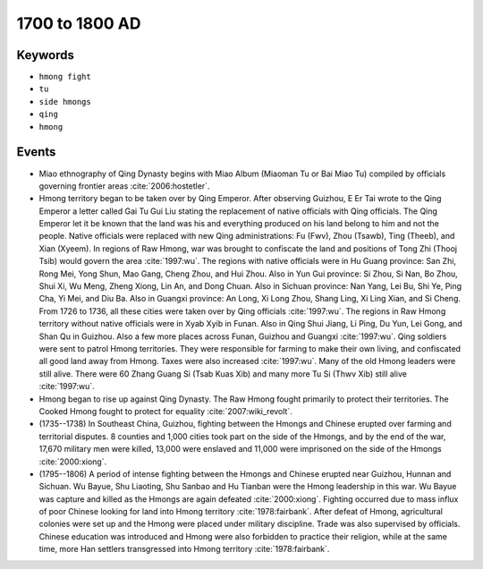1700 to 1800 AD
===============

Keywords
--------

* ``hmong fight``
* ``tu``
* ``side hmongs``
* ``qing``
* ``hmong``

Events
------

* Miao ethnography of Qing Dynasty begins with Miao Album (Miaoman Tu or Bai Miao Tu) compiled by officials governing frontier areas :cite:`2006:hostetler`.
* Hmong territory began to be taken over by Qing Emperor. After observing Guizhou, E Er Tai wrote to the Qing Emperor a letter called Gai Tu Gui Liu stating the replacement of native officials with Qing officials. The Qing Emperor let it be known that the land was his and everything produced on his land belong to him and not the people. Native officials were replaced with new Qing administrations: Fu (Fwv), Zhou (Tsawb), Ting (Theeb), and Xian (Xyeem). In regions of Raw Hmong, war was brought to confiscate the land and positions of Tong Zhi (Thooj Tsib) would govern the area :cite:`1997:wu`. The regions with native officials were in Hu Guang province: San Zhi, Rong Mei, Yong Shun, Mao Gang, Cheng Zhou, and Hui Zhou. Also in Yun Gui province: Si Zhou, Si Nan, Bo Zhou, Shui Xi, Wu Meng, Zheng Xiong, Lin An, and Dong Chuan. Also in Sichuan province: Nan Yang, Lei Bu, Shi Ye, Ping Cha, Yi Mei, and Diu Ba. Also in Guangxi province: An Long, Xi Long Zhou, Shang Ling, Xi Ling Xian, and Si Cheng. From 1726 to 1736, all these cities were taken over by Qing officials :cite:`1997:wu`. The regions in Raw Hmong territory without native officials were in Xyab Xyib in Funan. Also in Qing Shui Jiang, Li Ping, Du Yun, Lei Gong, and Shan Qu in Guizhou. Also a few more places across Funan, Guizhou and Guangxi :cite:`1997:wu`. Qing soldiers were sent to patrol Hmong territories. They were responsible for farming to make their own living, and confiscated all good land away from Hmong. Taxes were also increased :cite:`1997:wu`. Many of the old Hmong leaders were still alive. There were 60 Zhang Guang Si (Tsab Kuas Xib) and many more Tu Si (Thwv Xib) still alive :cite:`1997:wu`.
* Hmong began to rise up against Qing Dynasty. The Raw Hmong fought primarily to protect their territories. The Cooked Hmong fought to protect for equality :cite:`2007:wiki_revolt`.
* (1735--1738) In Southeast China, Guizhou, fighting between the Hmongs and Chinese erupted over farming and territorial disputes. 8 counties and 1,000 cities took part on the side of the Hmongs, and by the end of the war, 17,670 military men were killed, 13,000 were enslaved and 11,000 were imprisoned on the side of the Hmongs :cite:`2000:xiong`.
* (1795--1806) A period of intense fighting between the Hmongs and Chinese erupted near Guizhou, Hunnan and Sichuan. Wu Bayue, Shu Liaoting, Shu Sanbao and Hu Tianban were the Hmong leadership in this war. Wu Bayue was capture and killed as the Hmongs are again defeated :cite:`2000:xiong`. Fighting occurred due to mass influx of poor Chinese looking for land into Hmong territory :cite:`1978:fairbank`. After defeat of Hmong, agricultural colonies were set up and the Hmong were placed under military discipline. Trade was also supervised by officials. Chinese education was introduced and Hmong were also forbidden to practice their religion, while at the same time, more Han settlers transgressed into Hmong territory :cite:`1978:fairbank`.
